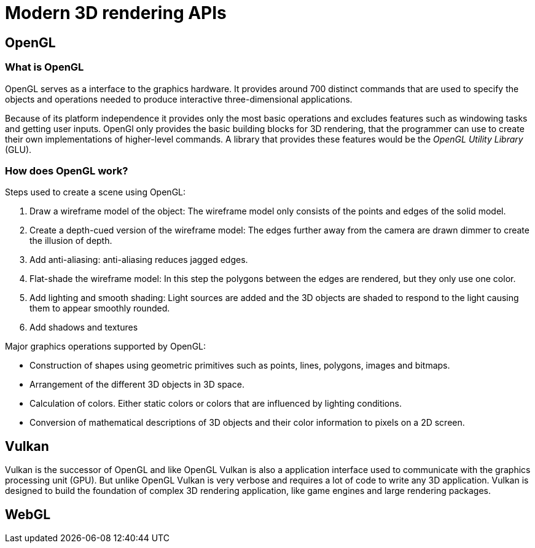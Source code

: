 = Modern 3D rendering APIs

== OpenGL

=== What is OpenGL

OpenGL serves as a interface to the graphics hardware. It provides around 700 distinct commands that are used to specify the objects and operations needed to produce interactive three-dimensional applications. 

Because of its platform independence it provides only the most basic operations and excludes features such as windowing tasks and getting user inputs. OpenGl only provides the basic building blocks for 3D rendering, that the programmer can use to create their own implementations of higher-level commands. A library that provides these features would be the _OpenGL Utility Library_ (GLU).

=== How does OpenGL work? 

Steps used to create a scene using OpenGL:

. Draw a wireframe model of the object: The wireframe model only consists of the points and edges of the solid model.
. Create a depth-cued version of the wireframe model: The edges further away from the camera are drawn dimmer to create the illusion of depth.  
. Add anti-aliasing: anti-aliasing reduces jagged edges.
. Flat-shade the wireframe model: In this step the polygons between the edges are rendered, but they only use one color. 
. Add lighting and smooth shading: Light sources are added and the 3D objects are shaded to respond to the light causing them to appear smoothly rounded.
. Add shadows and textures 

Major graphics operations supported by OpenGL:

* Construction of shapes using geometric primitives such as points, lines, polygons, images and bitmaps.
* Arrangement of the different 3D objects in 3D space.
* Calculation of colors. Either static colors or colors that are influenced by lighting conditions.
* Conversion of mathematical descriptions of 3D objects and their color information to pixels on a 2D screen.


== Vulkan

Vulkan is the successor of OpenGL and like OpenGL Vulkan is also a application interface used to communicate with the graphics processing unit (GPU). But unlike OpenGL Vulkan is very verbose and requires a lot of code to write any 3D application. Vulkan is designed to build the foundation of complex 3D rendering application, like game engines and large rendering packages. 



== WebGL
